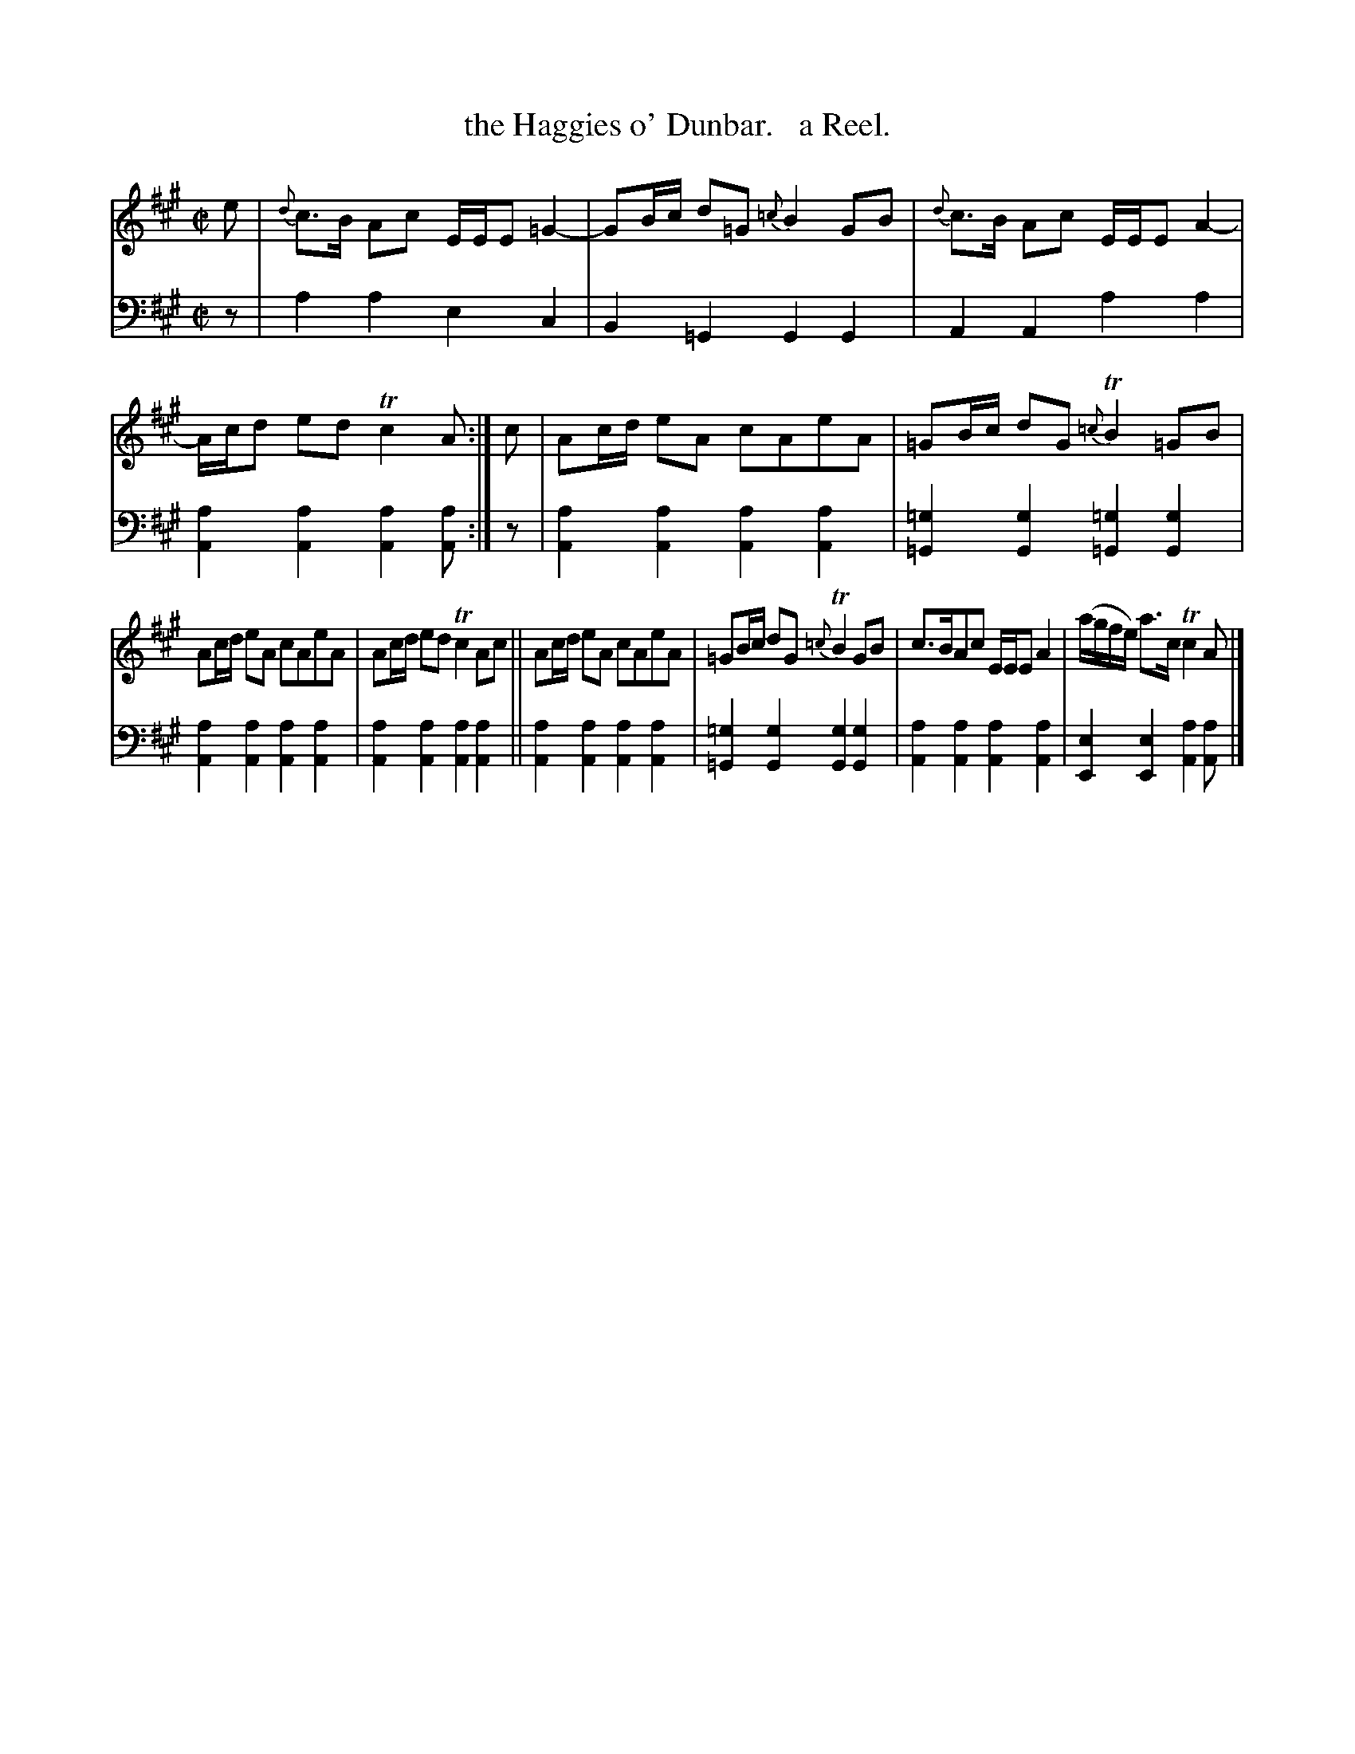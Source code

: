 X: 2272
T: the Haggies o' Dunbar.   a Reel.
%R: reel
B: Niel Gow & Sons "Complete Repository" v.2 p.27 #2
Z: 2021 John Chambers <jc:trillian.mit.edu>
N: The extra naturals in bar 6 were due to the book's staff break in the middle of the bar.
N: They were left as-is but may be deleted if you prefer.
M: C|
L: 1/8
K: A
% - - - - - - - - - -
% Voice 1 reformatted for 2 6-bar lines, eliminating the staff bread in the middle of a bar.
V: 1 staves=2
e |\
{d}c>B Ac E/E/E =G2- | GB/c/ d=G {=c}B2GB |\
{d}c>B Ac E/E/E A2- | A/c/d ed Tc2A :| c |\
Ac/d/ eA cAeA | =GB/c/ dG {=c}TB2=GB |
Ac/d/ eA cAeA | Ac/d/ ed Tc2Ac ||\
Ac/d/ eA cAeA | =GB/c/ dG {=c}TB2GB |\
c>BAc E/E/E A2 | (a/g/f/e/) a>c Tc2A |]
% - - - - - - - - - -
% Voice 2 preserves the staff layout in the book.
V: 2 clef=bass middle=d
z |\
a2a2 e2c2 | B2=G2 G2G2 |\
A2A2 a2a2 | [a2A2][a2A2] [a2A2][aA] :| z |\
[a2A2][a2A2] [a2A2][a2A2] | [=g2=G2][g2G2]
[=g2=G2][g2G2] |\
[a2A2][a2A2] [a2A2][a2A2] | [a2A2][a2A2] [a2A2][a2A2] ||\ 
[a2A2][a2A2] [a2A2][a2A2] | [=g2=G2][g2G2] [g2G2][g2G2] |\
[a2A2][a2A2] [a2A2][a2A2] | [e2E2][e2E2] [a2A2][aA] |]
